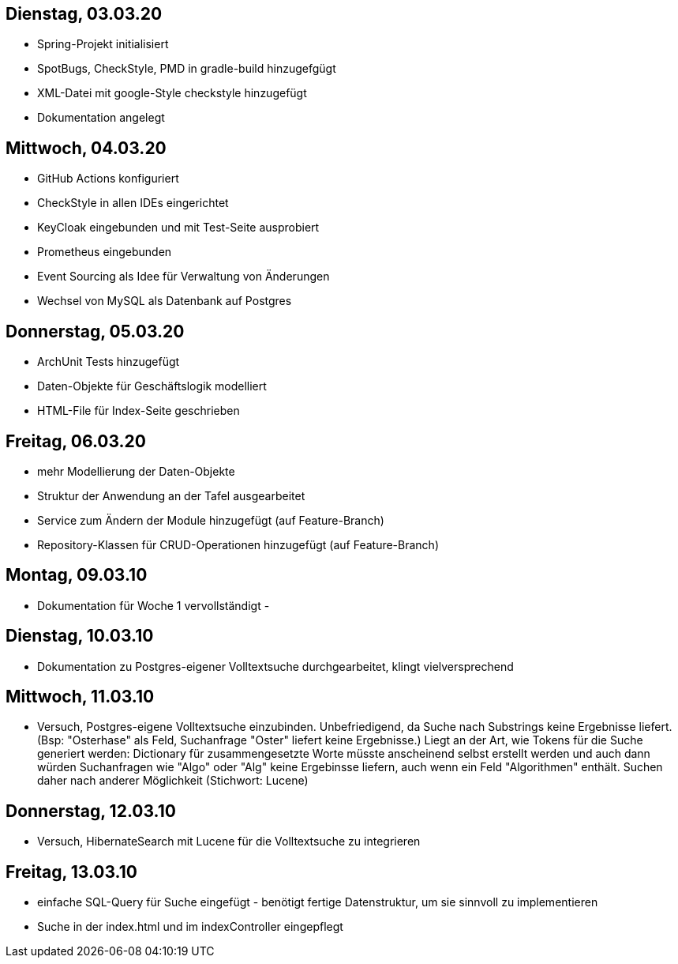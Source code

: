 == Dienstag, 03.03.20

- Spring-Projekt initialisiert
- SpotBugs, CheckStyle, PMD in gradle-build hinzugefgügt
- XML-Datei mit google-Style checkstyle hinzugefügt
- Dokumentation angelegt

== Mittwoch, 04.03.20

- GitHub Actions konfiguriert
- CheckStyle in allen IDEs eingerichtet
- KeyCloak eingebunden und mit Test-Seite ausprobiert
- Prometheus eingebunden
- Event Sourcing als Idee für Verwaltung von Änderungen
- Wechsel von MySQL als Datenbank auf Postgres

== Donnerstag, 05.03.20

- ArchUnit Tests hinzugefügt
- Daten-Objekte für Geschäftslogik modelliert
- HTML-File für Index-Seite geschrieben

== Freitag, 06.03.20

- mehr Modellierung der Daten-Objekte
- Struktur der Anwendung an der Tafel ausgearbeitet
- Service zum Ändern der Module hinzugefügt (auf Feature-Branch)
- Repository-Klassen für CRUD-Operationen hinzugefügt (auf Feature-Branch)

== Montag, 09.03.10

- Dokumentation für Woche 1 vervollständigt
-

== Dienstag, 10.03.10

- Dokumentation zu Postgres-eigener Volltextsuche durchgearbeitet, klingt vielversprechend

== Mittwoch, 11.03.10

- Versuch, Postgres-eigene Volltextsuche einzubinden. Unbefriedigend, da Suche nach Substrings keine Ergebnisse liefert.
(Bsp: "Osterhase" als Feld, Suchanfrage "Oster" liefert keine Ergebnisse.) Liegt an der Art, wie Tokens für die Suche generiert
werden: Dictionary für zusammengesetzte Worte müsste anscheinend selbst erstellt werden und auch dann würden Suchanfragen wie
"Algo" oder "Alg" keine Ergebinsse liefern, auch wenn ein Feld "Algorithmen" enthält. Suchen daher nach anderer Möglichkeit
(Stichwort: Lucene)

== Donnerstag, 12.03.10

- Versuch, HibernateSearch mit Lucene für die Volltextsuche zu integrieren

== Freitag, 13.03.10

- einfache SQL-Query für Suche eingefügt - benötigt fertige Datenstruktur, um sie sinnvoll zu implementieren
- Suche in der index.html und im indexController eingepflegt